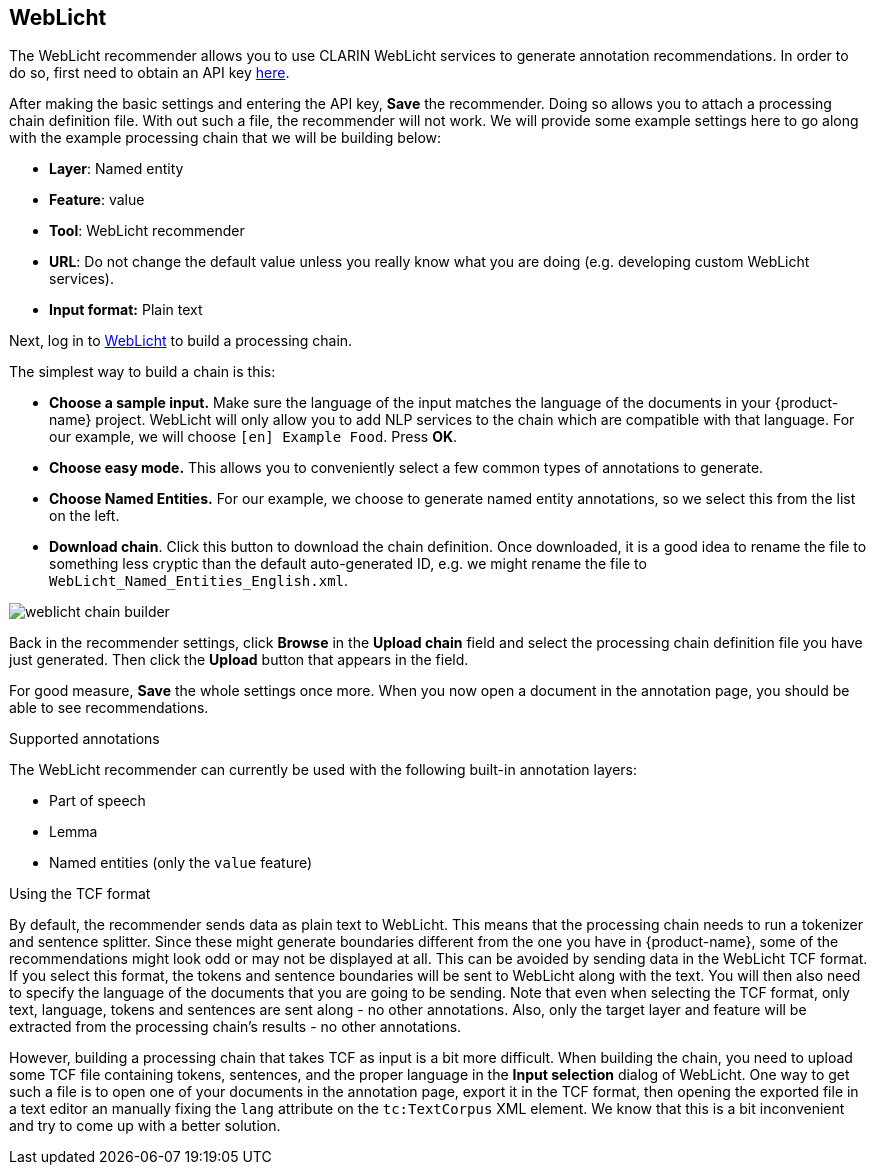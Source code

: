 // Licensed to the Technische Universität Darmstadt under one
// or more contributor license agreements.  See the NOTICE file
// distributed with this work for additional information
// regarding copyright ownership.  The Technische Universität Darmstadt 
// licenses this file to you under the Apache License, Version 2.0 (the
// "License"); you may not use this file except in compliance
// with the License.
//  
// http://www.apache.org/licenses/LICENSE-2.0
// 
// Unless required by applicable law or agreed to in writing, software
// distributed under the License is distributed on an "AS IS" BASIS,
// WITHOUT WARRANTIES OR CONDITIONS OF ANY KIND, either express or implied.
// See the License for the specific language governing permissions and
// limitations under the License.

== WebLicht

The WebLicht recommender allows you to use CLARIN WebLicht services to generate annotation
recommendations. In order to do so, first need to obtain an API key link:https://weblicht.sfs.uni-tuebingen.de/WaaS/apikey[here].

After making the basic settings and entering the API key, **Save** the recommender. Doing so allows
you to attach a processing chain definition file. With out such a file, the recommender will not
work. We will provide some example settings here to go along with the example processing chain that
we will be building below:

* **Layer**: Named entity
* **Feature**: value
* **Tool**: WebLicht recommender
* **URL**: Do not change the default value unless you really know what you are doing (e.g. 
  developing custom WebLicht services).
* **Input format:** Plain text

Next, log in to link:https://weblicht.sfs.uni-tuebingen.de/[WebLicht] to build a processing chain.

The simplest way to build a chain is this:

* **Choose a sample input.** Make sure the language of the input matches the language of the documents
  in your {product-name} project. WebLicht will only allow you to add NLP services to the chain
  which are compatible with that language. For our example, we will choose `[en] Example Food`. Press **OK**.
* **Choose easy mode.** This allows you to conveniently select a few common types of annotations to
  generate.
* **Choose Named Entities.** For our example, we choose to generate named entity annotations, so
  we select this from the list on the left.
* **Download chain**. Click this button to download the chain definition. Once downloaded, it is a
  good idea to rename the file to something less cryptic than the default auto-generated ID, e.g.
  we might rename the file to `WebLicht_Named_Entities_English.xml`.

image::images/weblicht_chain_builder.png[align="center"]

Back in the recommender settings, click **Browse** in the **Upload chain** field and select the processing chain definition file you have just generated. Then click the **Upload** button that appears in the field.

For good measure, **Save** the whole settings once more. When you now open a document in the 
annotation page, you should be able to see recommendations.

.Supported annotations
The WebLicht recommender can currently be used with the following built-in annotation layers:

* Part of speech
* Lemma
* Named entities (only the `value` feature)

.Using the TCF format
By default, the recommender sends data as plain text to WebLicht. This means that the processing
chain needs to run a tokenizer and sentence splitter. Since these might generate boundaries different
from the one you have in {product-name}, some of the recommendations might look odd or may not be
displayed at all. This can be avoided by sending data in the WebLicht TCF format. If you select this
format, the tokens and sentence boundaries will be sent to WebLicht along with the text. You will then
also need to specify the language of the documents that you are going to be sending. Note that even
when selecting the TCF format, only text, language, tokens and sentences are sent along - no other
annotations. Also, only the target layer and feature will be extracted from the processing chain's
results - no other annotations.

However, building a processing chain that takes TCF as input is a bit more difficult. When building
the chain, you need to upload some TCF file containing tokens, sentences, and the proper language
in the **Input selection** dialog of WebLicht. One way to get such a file is to open one of your
documents in the annotation page, export it in the TCF format, then opening the exported file in a
text editor an manually fixing the `lang` attribute on the `tc:TextCorpus` XML element. We know that
this is a bit inconvenient and try to come up with a better solution.
